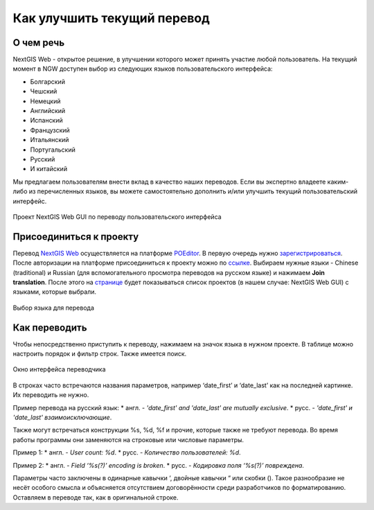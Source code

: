 .. _ngcom_improve_translation:

Как улучшить текущий перевод
=============================

О чем речь
-----------

NextGIS Web - открытое решение, в улучшении которого может принять участие любой пользователь.
На текущий момент в NGW доступен выбор из следующих языков пользовательского интерфейса:

* Болгарский
* Чешский
* Немецкий
* Английский
* Испанский
* Французский
* Итальянский
* Португальский
* Русский
* И китайский

Мы предлагаем пользователям внести вклад в качество наших переводов.
Если вы экспертно владеете каким-либо из перечисленных языков, вы можете самостоятельно дополнить и/или улучшить текущий пользовательский интерфейс.


.. figure:: _static/ngw_translation_3.png
   :name: ngw_translation_3
   :align: center
   :width: 20cm    

   Проект NextGIS Web GUI по переводу пользовательского интерфейса

Присоединиться к проекту
-------------------------

Перевод `NextGIS Web <https://nextgis.ru/nextgis-web/>`_ осуществляется на платформе `POEditor <https://poeditor.com/>`_.
В первую очередь нужно `зарегистрироваться <https://poeditor.com/login/>`_.
После авторизации на платформе присоединиться к проекту можно по  `ссылке <https://poeditor.com/join/project?hash=dOVs4gs2WS>`_.
Выбираем нужные языки - Chinese (traditional) и Russian (для вспомогательного просмотра переводов на русском языке) и нажимаем **Join translation**.
После этого на `странице <https://poeditor.com/projects/>`_ будет показываться список проектов (в нашем случае: NextGIS Web GUI) с языками, которые выбрали.


.. figure:: _static/ngw_translation_1.png
   :name: ngw_translation_1
   :align: center
   :width: 20cm    

   Выбор языка для перевода


Как переводить
---------------


Чтобы непосредственно приступить к переводу, нажимаем на значок языка в нужном проекте.
В таблице можно настроить порядок и фильтр строк. Также имеется поиск.

.. figure:: _static/ngw_translation_2.png
   :name: ngw_translation_2
   :align: center
   :width: 20cm    

   Окно интерфейса переводчика

В строках часто встречаются названия параметров, например ‘date_first’ и ‘date_last’ как на последней картинке. Их переводить не нужно.

Пример перевода на русский язык:
* англ. - *'date_first' and 'date_last' are mutually exclusive*.
* русс. - *'date_first' и 'date_last' взаимоисключающие*.


Также могут встречаться конструкции %s, %d, %f и прочие, которые также не требуют перевода.
Во время работы программы они заменяются на строковые или числовые параметры.

Пример 1:
* англ. - *User count: %d*.
* русс. - *Количество пользователей: %d*.

Пример 2:
* англ. - *Field ‘%s(?)’ encoding is broken*.
* русс. - *Кодировка поля ‘%s(?)’ повреждена*.

Параметры часто заключены в одинарные кавычки ‘, двойные кавычки “ или скобки ().
Такое разнообразие не несёт особого смысла и объясняется отсутствием договорённости среди разработчиков по форматированию.
Оставляем в переводе так, как в оригинальной строке.
